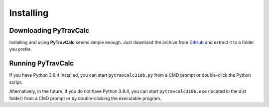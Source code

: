 **Installing**
==============

Downloading PyTravCalc
----------------------
Installing and using **PyTravCalc** seems simple enough. Just download the archive from `GitHub
<https://github.com/ShawnDriscoll/PyTravCalc>`__ and extract it to a folder you prefer.


Running PyTravCalc
------------------
If you have Python 3.9.4 installed, you can start ``pytravcalc310b.py`` from a CMD prompt or double-click
the Python script.

Alternatively, in the future, if you do not have Python 3.9.4, you can start ``pytravcalc310b.exe`` (located in the
dist folder) from a CMD prompt or by double-clicking the executable program.
